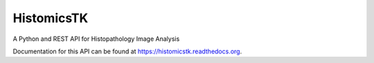 ==========================================
HistomicsTK |build-status| |docs-status|
==========================================

A Python and REST API for Histopathology Image Analysis

Documentation for this API can be found at https://histomicstk.readthedocs.org.

.. |build-status| image:: https://travis-ci.org/DigitalSlideArchive/HistomicsTK.svg?branch=master
    :target: https://travis-ci.org/DigitalSlideArchive/HistomicsTK
    :alt: Build Status

.. |codecov-io| image:: https://codecov.io/github/DigitalSlideArchiveHistomicsTK/coverage.svg?branch=master
    :target: https://codecov.io/github/DigitalSlideArchiveHistomicsTK?branch=master
    :alt: codecov.io

.. |docs-status| image:: https://readthedocs.org/projects/histomicstk/badge/?version=latest
    :target: http://histomicstk.readthedocs.org/en/latest/?badge=latest
    :alt: Documentation Status
